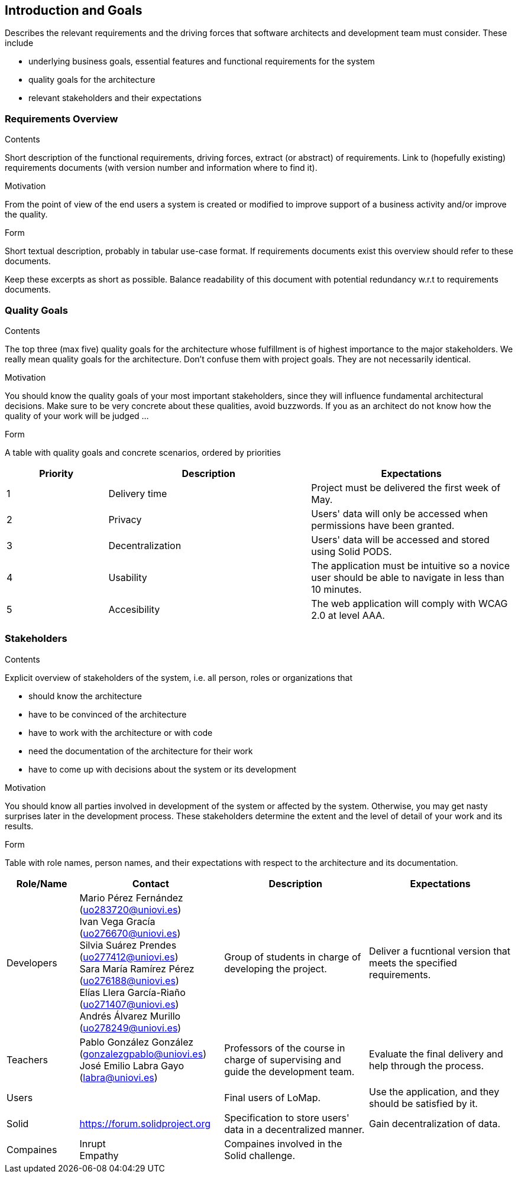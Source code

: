 [[section-introduction-and-goals]]
== Introduction and Goals

[role="arc42help"]
****
Describes the relevant requirements and the driving forces that software architects and development team must consider. These include

* underlying business goals, essential features and functional requirements for the system
* quality goals for the architecture
* relevant stakeholders and their expectations
****

=== Requirements Overview


[role="arc42help"]
****
.Contents
Short description of the functional requirements, driving forces, extract (or abstract)
of requirements. Link to (hopefully existing) requirements documents
(with version number and information where to find it).

.Motivation
From the point of view of the end users a system is created or modified to
improve support of a business activity and/or improve the quality.

.Form
Short textual description, probably in tabular use-case format.
If requirements documents exist this overview should refer to these documents.

Keep these excerpts as short as possible. Balance readability of this document with potential redundancy w.r.t to requirements documents.
****

=== Quality Goals

[role="arc42help"]
****
.Contents
The top three (max five) quality goals for the architecture whose fulfillment is of highest importance to the major stakeholders. We really mean quality goals for the architecture. Don't confuse them with project goals. They are not necessarily identical.

.Motivation
You should know the quality goals of your most important stakeholders, since they will influence fundamental architectural decisions. Make sure to be very concrete about these qualities, avoid buzzwords.
If you as an architect do not know how the quality of your work will be judged …

.Form
A table with quality goals and concrete scenarios, ordered by priorities
****
[options="header",cols="1,2,2"]
|===
|Priority|Description|Expectations
|1|Delivery time|Project must be delivered the first week of May. 
|2|Privacy|Users' data will only be accessed when permissions have been granted.
|3|Decentralization|Users' data will be accessed and stored using Solid PODS.
|4|Usability|The application must be intuitive so a novice user should be able to navigate in less than 10 minutes.
|5|Accesibility|The web application will comply with WCAG 2.0 at level AAA.
|===

=== Stakeholders

[role="arc42help"]
****
.Contents
Explicit overview of stakeholders of the system, i.e. all person, roles or organizations that

* should know the architecture
* have to be convinced of the architecture
* have to work with the architecture or with code
* need the documentation of the architecture for their work
* have to come up with decisions about the system or its development

.Motivation
You should know all parties involved in development of the system or affected by the system.
Otherwise, you may get nasty surprises later in the development process.
These stakeholders determine the extent and the level of detail of your work and its results.

.Form
Table with role names, person names, and their expectations with respect to the architecture and its documentation.
****

[options="header",cols="1,2,2,2"]
|===
|Role/Name|Contact|Description|Expectations
|Developers|Mario Pérez Fernández (uo283720@uniovi.es) +
 Ivan Vega Gracía (uo276670@uniovi.es) + 
 Silvia Suárez Prendes (uo277412@uniovi.es) +
 Sara María Ramírez Pérez (uo276188@uniovi.es) + 
 Elías Llera García-Riaño (uo271407@uniovi.es) + 
 Andrés Álvarez Murillo (uo278249@uniovi.es)|Group of students in charge of developing the project.|Deliver a fucntional version that meets the specified requirements.
|Teachers|Pablo González González (gonzalezgpablo@uniovi.es) +
José Emilio Labra Gayo (labra@uniovi.es) |Professors of the course in charge of supervising and guide the development team.| Evaluate the final delivery and help through the process.
|Users| |Final users of LoMap. |Use the application, and they should be satisfied by it.
|Solid|https://forum.solidproject.org|Specification to store users' data in a decentralized manner. | Gain decentralization of data.
|Compaines |Inrupt +
Empathy |Compaines involved in the Solid challenge. |
|===
